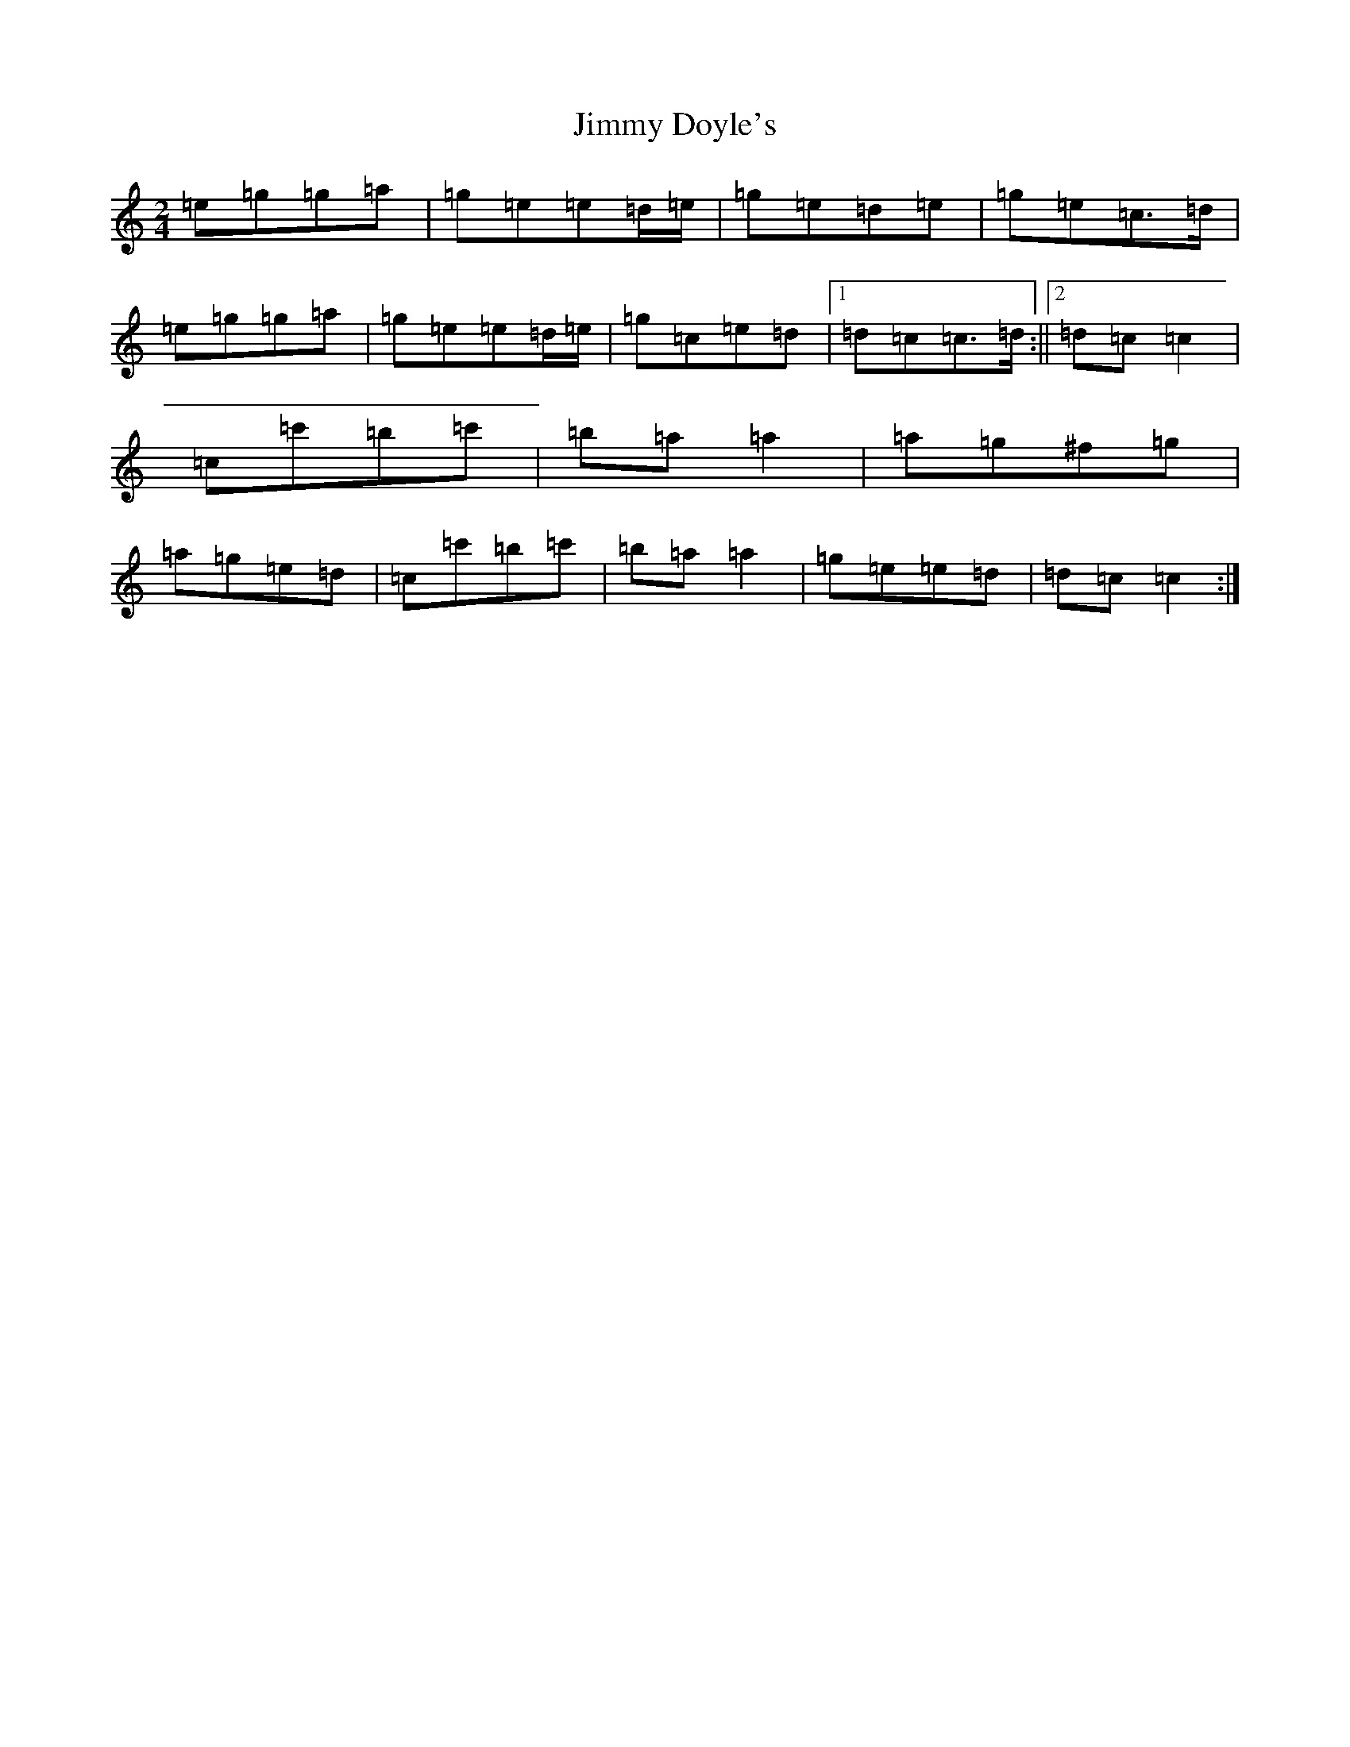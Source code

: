 X: 10469
T: Jimmy Doyle's
S: https://thesession.org/tunes/542#setting23424
Z: A Major
R: polka
M: 2/4
L: 1/8
K: C Major
=e=g=g=a|=g=e=e=d/2=e/2|=g=e=d=e|=g=e=c>=d|=e=g=g=a|=g=e=e=d/2=e/2|=g=c=e=d|1=d=c=c>=d:||2=d=c=c2|=c=c'=b=c'|=b=a=a2|=a=g^f=g|=a=g=e=d|=c=c'=b=c'|=b=a=a2|=g=e=e=d|=d=c=c2:|